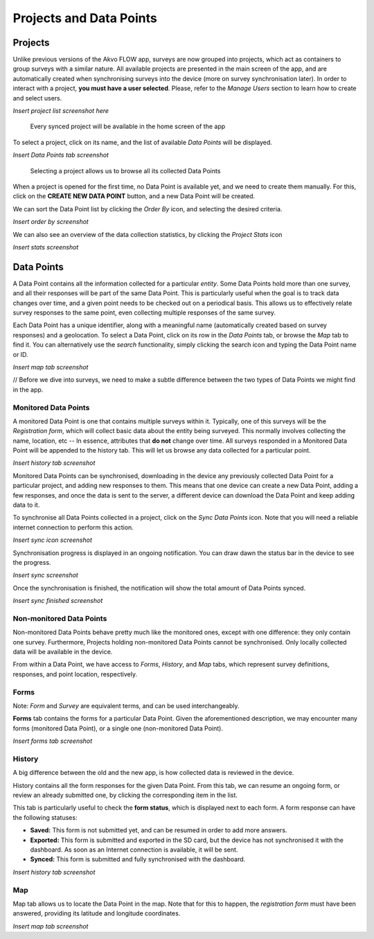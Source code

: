 Projects and Data Points
========================

Projects
--------

Unlike previous versions of the Akvo FLOW app, surveys are now grouped into projects, which act as containers to group surveys with a similar nature. All available projects are presented in the main screen of the app, and are automatically created when synchronising surveys into the device (more on survey synchronisation later). In order to interact with a project, **you must have a user selected**. Please, refer to the *Manage Users* section to learn how to create and select users.


*Insert project list screenshot here*
   
   Every synced project will be available in the home screen of the app


To select a project, click on its name, and the list of available *Data Points* will be displayed.

*Insert Data Points tab screenshot*
    
   Selecting a project allows us to browse all its collected Data Points

When a project is opened for the first time, no Data Point is available yet, and we need to create them manually. For this, click on the **CREATE NEW DATA POINT** button, and a new Data Point will be created.

We can sort the Data Point list by clicking the *Order By* icon, and selecting the desired criteria.

*Insert order by screenshot*

We can also see an overview of the data collection statistics, by clicking the *Project Stats* icon

*Insert stats screenshot*

Data Points
-----------

A Data Point contains all the information collected for a particular *entity*. Some Data Points hold more than one survey, and all their responses will be part of the same Data Point. This is particularly useful when the goal is to track data changes over time, and a given point needs to be checked out on a periodical basis. This allows us to effectively relate survey responses to the same point, even collecting multiple responses of the same survey.

Each Data Point has a unique identifier, along with a meaningful name (automatically created based on survey responses) and a geolocation. To select a Data Point, click on its row in the *Data Points* tab, or browse the *Map* tab to find it. You can alternatively use the *search* functionality, simply clicking the search icon and typing the Data Point name or ID.

*Insert map tab screenshot*

// Before we dive into surveys, we need to make a subtle difference between the two types of Data Points we might find in the app.

Monitored Data Points
^^^^^^^^^^^^^^^^^^^^^

A monitored Data Point is one that contains multiple surveys within it. Typically, one of this surveys will be the *Registration form*, which will collect basic data about the entity being surveyed. This normally involves collecting the name, location, etc -- In essence, attributes that **do not** change over time. All surveys responded in a Monitored Data Point will be appended to the history tab. This will let us browse any data collected for a particular point.

*Insert history tab screenshot*

Monitored Data Points can be synchronised, downloading in the device any previously collected Data Point for a particular project, and adding new responses to them. This means that one device can create a new Data Point, adding a few responses, and once the data is sent to the server, a different device can download the Data Point and keep adding data to it.

To synchronise all Data Points collected in a project, click on the *Sync Data Points* icon. Note that you will need a reliable internet connection to perform this action.

*Insert sync icon screenshot*

Synchronisation progress is displayed in an ongoing notification. You can draw dawn the status bar in the device to see the progress.

*Insert sync screenshot*

Once the synchronisation is finished, the notification will show the total amount of Data Points synced.

*Insert sync finished screenshot*

Non-monitored Data Points
^^^^^^^^^^^^^^^^^^^^^^^^^

Non-monitored Data Points behave pretty much like the monitored ones, except with one difference: they only contain one survey. Furthermore, Projects holding non-monitored Data Points cannot be synchronised. Only locally collected data will be available in the device.

From within a Data Point, we have access to *Forms*, *History*, and *Map* tabs, which represent survey definitions, responses, and point location, respectively.

Forms
^^^^^

Note: *Form* and *Survey* are equivalent terms, and can be used interchangeably.

**Forms** tab contains the forms for a particular Data Point. Given the aforementioned description, we may encounter many forms (monitored Data Point), or a single one (non-monitored Data Point).

*Insert forms tab screenshot*

History
^^^^^^^
A big difference between the old and the new app, is how collected data is reviewed in the device.

History contains all the form responses for the given Data Point. From this tab, we can resume an ongoing form, or review an already submitted one, by clicking the corresponding item in the list.

This tab is particularly useful to check the **form status**, which is displayed next to each form. A form response can have the following statuses:

* **Saved:** This form is not submitted yet, and can be resumed in order to add more answers.
* **Exported:** This form is submitted and exported in the SD card, but the device has not synchronised it with the dashboard. As soon as an Internet connection is available, it will be sent.
* **Synced:** This form is submitted and fully synchronised with the dashboard.

*Insert history tab screenshot*

Map
^^^

Map tab allows us to locate the Data Point in the map. Note that for this to happen, the *registration form* must have been answered, providing its latitude and longitude coordinates.

*Insert map tab screenshot*

